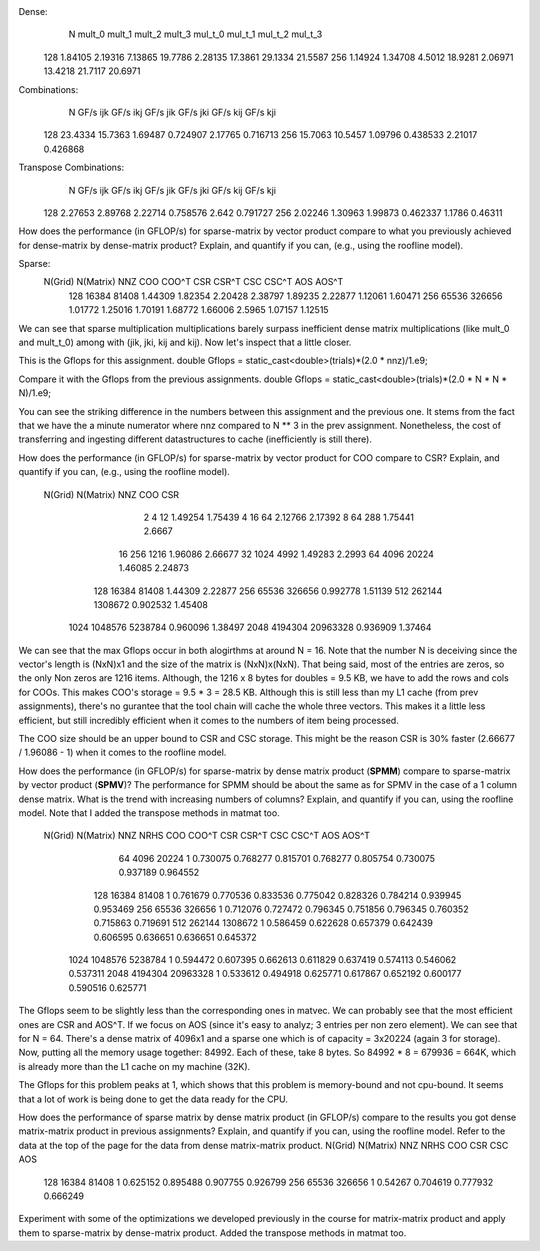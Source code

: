 Dense:
       N      mult_0      mult_1      mult_2      mult_3     mul_t_0     mul_t_1     mul_t_2     mul_t_3
     128     1.84105     2.19316     7.13865     19.7786     2.28135     17.3861     29.1334     21.5587
     256     1.14924     1.34708      4.5012     18.9281     2.06971     13.4218     21.7117     20.6971

Combinations:
       N    GF/s ijk    GF/s ikj    GF/s jik    GF/s jki    GF/s kij    GF/s kji
     128     23.4334     15.7363     1.69487    0.724907     2.17765    0.716713
     256     15.7063     10.5457     1.09796    0.438533     2.21017    0.426868

Transpose Combinations:
       N    GF/s ijk    GF/s ikj    GF/s jik    GF/s jki    GF/s kij    GF/s kji
     128     2.27653     2.89768     2.22714    0.758576       2.642    0.791727
     256     2.02246     1.30963     1.99873    0.462337      1.1786     0.46311

How does the performance (in GFLOP/s) for sparse-matrix by vector product compare to what you previously achieved for dense-matrix by
dense-matrix product?  Explain, and quantify if you can, (e.g., using the roofline model).

Sparse:
 N(Grid) N(Matrix)         NNZ         COO       COO^T         CSR       CSR^T         CSC       CSC^T         AOS       AOS^T
     128     16384       81408     1.44309     1.82354     2.20428     2.38797     1.89235     2.22877     1.12061     1.60471
     256     65536      326656     1.01772     1.25016     1.70191     1.68772     1.66006      2.5965     1.07157     1.12515

We can see that sparse multiplication multiplications barely surpass inefficient dense matrix multiplications (like mult_0 and mult_t_0) among with (jik, jki, kij and kij). Now let's inspect that a little closer.

This is the Gflops for this assignment.
double Gflops = static_cast<double>(trials)*(2.0 * nnz)/1.e9;

Compare it with the Gflops from the previous assignments.
double Gflops = static_cast<double>(trials)*(2.0 * N * N * N)/1.e9;

You can see the striking difference in the numbers between this assignment and the previous one.
It stems from the fact that we have the a minute numerator where nnz compared to N ** 3 in the prev assignment.
Nonetheless, the cost of transferring and ingesting different datastructures to cache (inefficiently is still there).

How does the performance (in GFLOP/s) for sparse-matrix by vector product for COO compare to CSR?  Explain, and quantify if you can,
(e.g., using the roofline model).
 N(Grid) N(Matrix)         NNZ         COO         CSR
       2         4          12     1.49254     1.75439
       4        16          64     2.12766     2.17392
       8        64         288     1.75441      2.6667
      16       256        1216     1.96086     2.66677
      32      1024        4992     1.49283      2.2993
      64      4096       20224     1.46085     2.24873
     128     16384       81408     1.44309     2.22877
     256     65536      326656    0.992778     1.51139
     512    262144     1308672    0.902532     1.45408
    1024   1048576     5238784    0.960096     1.38497
    2048   4194304    20963328    0.936909     1.37464

We can see that the max Gflops occur in both alogirthms at around N = 16. Note that the number N is deceiving since the vector's length is (NxN)x1 and the size of the matrix is (NxN)x(NxN). That being said, most of the entries are zeros, so the only Non zeros are 1216 items. Although, the 1216 x 8 bytes for doubles = 9.5 KB, we have to add the rows and cols for COOs. This makes COO's storage = 9.5 * 3 = 28.5 KB. Although this is still less than my L1 cache (from prev assignments), there's no gurantee that the tool chain will cache the whole three vectors. This makes it a little less efficient, but still incredibly efficient when it comes to the numbers of item being processed.

The COO size should be an upper bound to CSR and CSC storage. This might be the reason CSR is 30% faster (2.66677 / 1.96086 - 1) when it comes to the roofline model.

How does the performance (in GFLOP/s) for sparse-matrix by dense matrix product (**SPMM**) compare to sparse-matrix by vector product
(**SPMV**)? The performance for SPMM should be about the same as for SPMV in the case of a 1 column dense matrix.  What is the trend with
increasing numbers of columns?  Explain, and quantify if you can, using the roofline model.
Note that I added the transpose methods in matmat too.

  N(Grid) N(Matrix)         NNZ    NRHS         COO       COO^T         CSR       CSR^T         CSC       CSC^T         AOS       AOS^T
      64      4096       20224       1    0.730075    0.768277    0.815701    0.768277    0.805754    0.730075    0.937189    0.964552
     128     16384       81408       1    0.761679    0.770536    0.833536    0.775042    0.828326    0.784214    0.939945    0.953469
     256     65536      326656       1    0.712076    0.727472    0.796345    0.751856    0.796345    0.760352    0.715863    0.719691
     512    262144     1308672       1    0.586459    0.622628    0.657379    0.642439    0.606595    0.636651    0.636651    0.645372
    1024   1048576     5238784       1    0.594472    0.607395    0.662613    0.611829    0.637419    0.574113    0.546062    0.537311
    2048   4194304    20963328       1    0.533612    0.494918    0.625771    0.617867    0.652192    0.600177    0.590516    0.625771

The Gflops seem to be slightly less than the corresponding ones in matvec. We can probably see that the most efficient ones are CSR and AOS^T.
If we focus on AOS (since it's easy to analyz; 3 entries per non zero element). We can see that for N = 64. There's a dense matrix of 4096x1 and a sparse one which is of capacity = 3x20224 (again 3 for storage). Now, putting all the memory usage together: 84992. Each of these, take 8 bytes. So 84992 * 8 = 679936 = 664K, which is already more than the L1 cache on my machine (32K).

The Gflops for this problem peaks at 1, which shows that this problem is memory-bound and not cpu-bound. It seems that a lot of work is being done to get the data ready for the CPU.

How does the performance of sparse matrix by dense matrix product (in GFLOP/s) compare to the results you got dense matrix-matrix product in
previous assignments?  Explain, and quantify if you can, using the roofline model.
Refer to the data at the top of the page for the data from dense matrix-matrix product.
N(Grid) N(Matrix)         NNZ    NRHS         COO         CSR         CSC         AOS
    128     16384       81408       1    0.625152    0.895488    0.907755    0.926799
    256     65536      326656       1     0.54267    0.704619    0.777932    0.666249


Experiment with some of the optimizations we developed previously in the course for matrix-matrix product and apply them to sparse-matrix by dense-matrix product.
Added the transpose methods in matmat too.